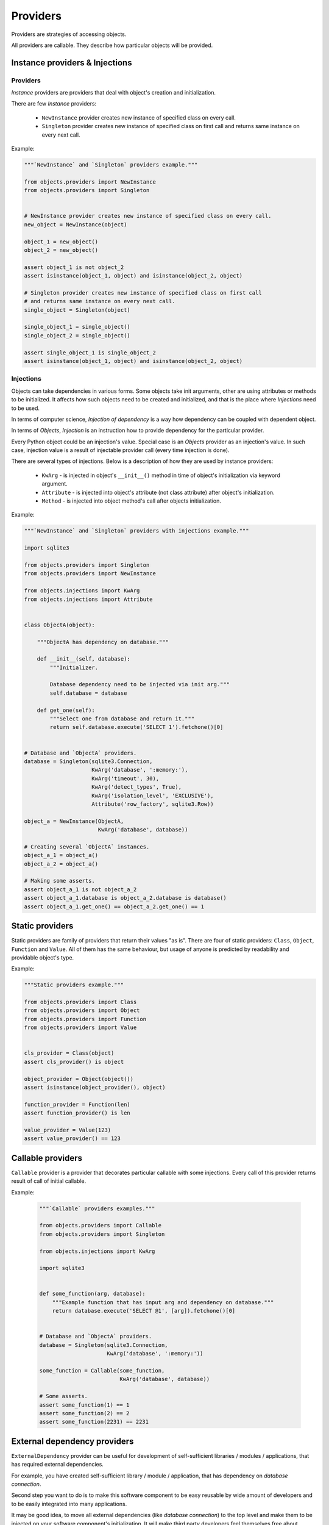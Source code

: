 Providers
=========

Providers are strategies of accessing objects.

All providers are callable. They describe how particular objects will be
provided.


Instance providers & Injections
-------------------------------

Providers
~~~~~~~~~

*Instance* providers are providers that deal with object's creation and
initialization.

There are few *Instance* providers:

    - ``NewInstance`` provider creates new instance of specified class on every
      call.
    - ``Singleton`` provider creates new instance of specified class on first
      call and returns same instance on every next call.

Example:

.. code-block:: python

    """`NewInstance` and `Singleton` providers example."""

    from objects.providers import NewInstance
    from objects.providers import Singleton


    # NewInstance provider creates new instance of specified class on every call.
    new_object = NewInstance(object)

    object_1 = new_object()
    object_2 = new_object()

    assert object_1 is not object_2
    assert isinstance(object_1, object) and isinstance(object_2, object)

    # Singleton provider creates new instance of specified class on first call
    # and returns same instance on every next call.
    single_object = Singleton(object)

    single_object_1 = single_object()
    single_object_2 = single_object()

    assert single_object_1 is single_object_2
    assert isinstance(object_1, object) and isinstance(object_2, object)


Injections
~~~~~~~~~~

Objects can take dependencies in various forms. Some objects take init
arguments, other are using attributes or methods to be initialized. It affects
how such objects need to be created and initialized, and that is the place
where *Injections* need to be used.

In terms of computer science, *Injection of dependency* is a way how
dependency can be coupled with dependent object.

In terms of *Objects*, *Injection* is an instruction how to provide
dependency for the particular provider.

Every Python object could be an injection's value. Special case is an *Objects*
provider as an injection's value. In such case, injection value is a result of
injectable provider call (every time injection is done).

There are several types of injections. Below is a description of how they are
used by instance providers:

    - ``KwArg`` - is injected in object's ``__init__()`` method in time of
      object's initialization via keyword argument.
    - ``Attribute`` - is injected into object's attribute (not class attribute)
      after object's initialization.
    - ``Method`` - is injected into object method's call after objects
      initialization.

Example:

.. code-block:: python

    """`NewInstance` and `Singleton` providers with injections example."""

    import sqlite3

    from objects.providers import Singleton
    from objects.providers import NewInstance

    from objects.injections import KwArg
    from objects.injections import Attribute


    class ObjectA(object):

        """ObjectA has dependency on database."""

        def __init__(self, database):
            """Initializer.

            Database dependency need to be injected via init arg."""
            self.database = database

        def get_one(self):
            """Select one from database and return it."""
            return self.database.execute('SELECT 1').fetchone()[0]


    # Database and `ObjectA` providers.
    database = Singleton(sqlite3.Connection,
                         KwArg('database', ':memory:'),
                         KwArg('timeout', 30),
                         KwArg('detect_types', True),
                         KwArg('isolation_level', 'EXCLUSIVE'),
                         Attribute('row_factory', sqlite3.Row))

    object_a = NewInstance(ObjectA,
                           KwArg('database', database))

    # Creating several `ObjectA` instances.
    object_a_1 = object_a()
    object_a_2 = object_a()

    # Making some asserts.
    assert object_a_1 is not object_a_2
    assert object_a_1.database is object_a_2.database is database()
    assert object_a_1.get_one() == object_a_2.get_one() == 1

Static providers
----------------

Static providers are family of providers that return their values "as is".
There are four of static providers: ``Class``, ``Object``, ``Function`` and
``Value``. All of them has the same behaviour, but usage of anyone is
predicted by readability and providable object's type.

Example:

.. code-block:: python

    """Static providers example."""

    from objects.providers import Class
    from objects.providers import Object
    from objects.providers import Function
    from objects.providers import Value


    cls_provider = Class(object)
    assert cls_provider() is object

    object_provider = Object(object())
    assert isinstance(object_provider(), object)

    function_provider = Function(len)
    assert function_provider() is len

    value_provider = Value(123)
    assert value_provider() == 123

Callable providers
------------------

``Callable`` provider is a provider that decorates particular callable with
some injections. Every call of this provider returns result of call of initial
callable.

Example:

 .. code-block:: python

    """`Callable` providers examples."""

    from objects.providers import Callable
    from objects.providers import Singleton

    from objects.injections import KwArg

    import sqlite3


    def some_function(arg, database):
        """Example function that has input arg and dependency on database."""
        return database.execute('SELECT @1', [arg]).fetchone()[0]


    # Database and `ObjectA` providers.
    database = Singleton(sqlite3.Connection,
                         KwArg('database', ':memory:'))

    some_function = Callable(some_function,
                             KwArg('database', database))

    # Some asserts.
    assert some_function(1) == 1
    assert some_function(2) == 2
    assert some_function(2231) == 2231


External dependency providers
-----------------------------

``ExternalDependency`` provider can be useful for development of
self-sufficient libraries / modules / applications, that has required external
dependencies.

For example, you have created self-sufficient library / module / application,
that has dependency on *database connection*.

Second step you want to do is to make this software component to be easy
reusable by wide amount of developers and to be easily integrated into many
applications.

It may be good idea, to move all external dependencies (like
*database connection*)  to the top level and make them to be injected on your
software component's initialization. It will make third party developers feel
themselves free about integration of yours component in their applications,
because of they would be able to find right place / right way for doing this
in their application's architectures.

On the other side,
you can be sure, that your external dependency will be satisfied by appropriate
instance.

Example:

.. code-block:: python

    """External dependency providers example."""

    import sqlite3

    from objects.providers import Singleton
    from objects.providers import NewInstance
    from objects.providers import ExternalDependency

    from objects.injections import KwArg
    from objects.injections import Attribute


    class ObjectA(object):

        """ObjectA has dependency on database."""

        def __init__(self, database):
            """Initializer.

            Database dependency need to be injected via init arg."""
            self.database = database

        def get_one(self):
            """Select one from database and return it."""
            return self.database.execute('SELECT 1').fetchone()[0]


    # Database and `ObjectA` providers.
    database = ExternalDependency(instance_of=sqlite3.Connection)

    object_a = NewInstance(ObjectA,
                           KwArg('database', database))

    # Satisfaction of external dependency.
    database.override(Singleton(sqlite3.Connection,
                                KwArg('database', ':memory:'),
                                KwArg('timeout', 30),
                                KwArg('detect_types', True),
                                KwArg('isolation_level', 'EXCLUSIVE'),
                                Attribute('row_factory', sqlite3.Row)))

    # Creating several `ObjectA` instances.
    object_a_1 = object_a()
    object_a_2 = object_a()

    # Making some asserts.
    assert object_a_1 is not object_a_2
    assert object_a_1.database is object_a_2.database is database()


Config providers
----------------

Providers delegation
--------------------

Overriding of providers
-----------------------

Any provider can be overridden by another provider.

Example:

.. code-block:: python

    """Providers overriding example."""

    import sqlite3

    from objects.providers import Singleton
    from objects.providers import NewInstance

    from objects.injections import KwArg
    from objects.injections import Attribute


    class ObjectA(object):

        """ObjectA has dependency on database."""

        def __init__(self, database):
            """Initializer.

            Database dependency need to be injected via init arg."""
            self.database = database

        def get_one(self):
            """Select one from database and return it."""
            return self.database.execute('SELECT 1')


    class ObjectAMock(ObjectA):

        """Mock of ObjectA.

        Has no dependency on database.
        """

        def __init__(self):
            """Initializer."""

        def get_one(self):
            """Select one from database and return it.

            Mock makes no database queries and always returns two instead of one.
            """
            return 2


    # Database and `ObjectA` providers.
    database = Singleton(sqlite3.Connection,
                         KwArg('database', ':memory:'),
                         KwArg('timeout', 30),
                         KwArg('detect_types', True),
                         KwArg('isolation_level', 'EXCLUSIVE'),
                         Attribute('row_factory', sqlite3.Row))

    object_a = NewInstance(ObjectA,
                           KwArg('database', database))


    # Overriding `ObjectA` provider with `ObjectAMock` provider.
    object_a.override(NewInstance(ObjectAMock))

    # Creating several `ObjectA` instances.
    object_a_1 = object_a()
    object_a_2 = object_a()

    # Making some asserts.
    assert object_a_1 is not object_a_2
    assert object_a_1.get_one() == object_a_2.get_one() == 2

